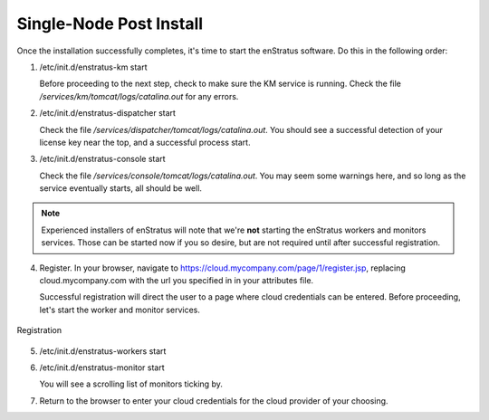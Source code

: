 Single-Node Post Install
------------------------

Once the installation successfully completes, it's time to start the enStratus software.
Do this in the following order:

1. /etc/init.d/enstratus-km start
  
   Before proceeding to the next step, check to make sure the KM service is running. Check
   the file `/services/km/tomcat/logs/catalina.out` for any errors.

2. /etc/init.d/enstratus-dispatcher start

   Check the file `/services/dispatcher/tomcat/logs/catalina.out`. You should see a
   successful detection of your license key near the top, and a successful process start.

3. /etc/init.d/enstratus-console start

   Check the file `/services/console/tomcat/logs/catalina.out`. You may seem some warnings
   here, and so long as the service eventually starts, all should be well.

.. note:: Experienced installers of enStratus will note that we're **not** starting the
   enStratus workers and monitors services. Those can be started now if you so desire, but
   are not required until after successful registration.

4. Register. In your browser, navigate to https://cloud.mycompany.com/page/1/register.jsp,
   replacing cloud.mycompany.com with the url you specified in in your attributes file.

   Successful registration will direct the user to a page where cloud credentials can be
   entered. Before proceeding, let's start the worker and monitor services.

.. figure:: ./images/register.png
   :height: 700px
   :width: 900 px
   :scale: 55 %
   :alt: Registration
   :align: center

   Registration

5. /etc/init.d/enstratus-workers start

6. /etc/init.d/enstratus-monitor start

   You will see a scrolling list of monitors ticking by.

7. Return to the browser to enter your cloud credentials for the cloud provider of your
   choosing.

